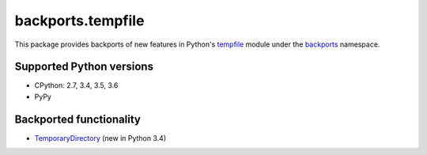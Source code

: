 ==================
backports.tempfile
==================

This package provides backports of new features in Python's tempfile_ module
under the backports_ namespace.

.. _tempfile: https://docs.python.org/3.6/library/tempfile.html
.. _backports: https://pypi.python.org/pypi/backports

.. image:: https://img.shields.io/pypi/v/backports.tempfile.svg
    :target: https://pypi.python.org/pypi/backports.tempfile

.. image:: https://img.shields.io/badge/source-GitHub-lightgrey.svg
    :target: https://github.com/pjdelport/backports.tempfile

.. image:: https://img.shields.io/github/issues/pjdelport/backports.tempfile.svg
    :target: https://github.com/pjdelport/backports.tempfile/issues?q=is:open

.. image:: https://travis-ci.org/pjdelport/backports.tempfile.svg?branch=master
    :target: https://travis-ci.org/pjdelport/backports.tempfile

.. image:: https://codecov.io/github/pjdelport/backports.tempfile/coverage.svg?branch=master
    :target: https://codecov.io/github/pjdelport/backports.tempfile?branch=master


Supported Python versions
=========================

* CPython: 2.7, 3.4, 3.5, 3.6
* PyPy


Backported functionality
========================

* `TemporaryDirectory`_ (new in Python 3.4)

.. _`TemporaryDirectory`: https://docs.python.org/3/library/tempfile.html#tempfile.TemporaryDirectory
